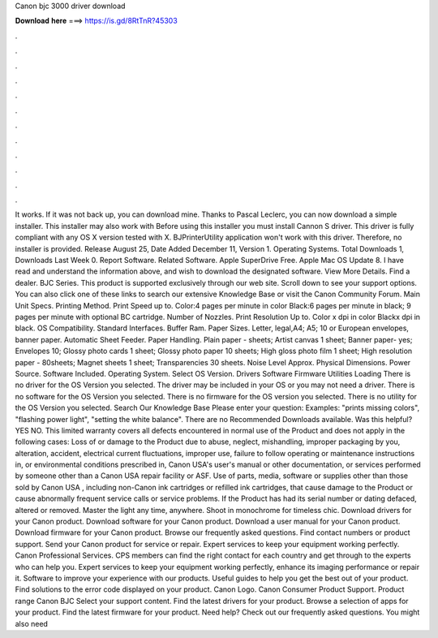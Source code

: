 Canon bjc 3000 driver download

𝐃𝐨𝐰𝐧𝐥𝐨𝐚𝐝 𝐡𝐞𝐫𝐞 ===> https://is.gd/8RtTnR?45303

.

.

.

.

.

.

.

.

.

.

.

.

It works. If it was not back up, you can download mine. Thanks to Pascal Leclerc, you can now download a simple installer. This installer may also work with  Before using this installer you must install Cannon S driver. This driver is fully compliant with any OS X version tested with X.
BJPrinterUtility application won't work with this driver. Therefore, no installer is provided. Release August 25,  Date Added December 11,  Version 1.
Operating Systems. Total Downloads 1, Downloads Last Week 0. Report Software. Related Software. Apple SuperDrive Free. Apple Mac OS Update 8. I have read and understand the information above, and wish to download the designated software. View More Details. Find a dealer. BJC Series. This product is supported exclusively through our web site.
Scroll down to see your support options. You can also click one of these links to search our extensive Knowledge Base or visit the Canon Community Forum.
Main Unit Specs. Printing Method. Print Speed up to. Color:4 pages per minute in color Black:6 pages per minute in black; 9 pages per minute with optional BC cartridge.
Number of Nozzles. Print Resolution Up to. Color x dpi in color Blackx dpi in black. OS Compatibility. Standard Interfaces. Buffer Ram. Paper Sizes. Letter, legal,A4; A5; 10 or European envelopes, banner paper. Automatic Sheet Feeder. Paper Handling. Plain paper - sheets; Artist canvas 1 sheet; Banner paper- yes; Envelopes 10; Glossy photo cards 1 sheet; Glossy photo paper 10 sheets; High gloss photo film 1 sheet; High resolution paper - 80sheets; Magnet sheets 1 sheet; Transparencies 30 sheets.
Noise Level Approx. Physical Dimensions. Power Source. Software Included. Operating System. Select OS Version. Drivers Software Firmware Utilities Loading There is no driver for the OS Version you selected. The driver may be included in your OS or you may not need a driver. There is no software for the OS Version you selected.
There is no firmware for the OS version you selected. There is no utility for the OS Version you selected. Search Our Knowledge Base Please enter your question: Examples: "prints missing colors", "flashing power light", "setting the white balance". There are no Recommended Downloads available. Was this helpful? YES NO.
This limited warranty covers all defects encountered in normal use of the Product and does not apply in the following cases: Loss of or damage to the Product due to abuse, neglect, mishandling, improper packaging by you, alteration, accident, electrical current fluctuations, improper use, failure to follow operating or maintenance instructions in, or environmental conditions prescribed in, Canon USA's user's manual or other documentation, or services performed by someone other than a Canon USA repair facility or ASF.
Use of parts, media, software or supplies other than those sold by Canon USA , including non-Canon ink cartridges or refilled ink cartridges, that cause damage to the Product or cause abnormally frequent service calls or service problems.
If the Product has had its serial number or dating defaced, altered or removed. Master the light any time, anywhere. Shoot in monochrome for timeless chic. Download drivers for your Canon product. Download software for your Canon product. Download a user manual for your Canon product. Download firmware for your Canon product. Browse our frequently asked questions.
Find contact numbers or product support. Send your Canon product for service or repair. Expert services to keep your equipment working perfectly. Canon Professional Services. CPS members can find the right contact for each country and get through to the experts who can help you. Expert services to keep your equipment working perfectly, enhance its imaging performance or repair it. Software to improve your experience with our products. Useful guides to help you get the best out of your product.
Find solutions to the error code displayed on your product. Canon Logo. Canon Consumer Product Support. Product range Canon BJC Select your support content. Find the latest drivers for your product. Browse a selection of apps for your product. Find the latest firmware for your product.
Need help? Check out our frequently asked questions. You might also need